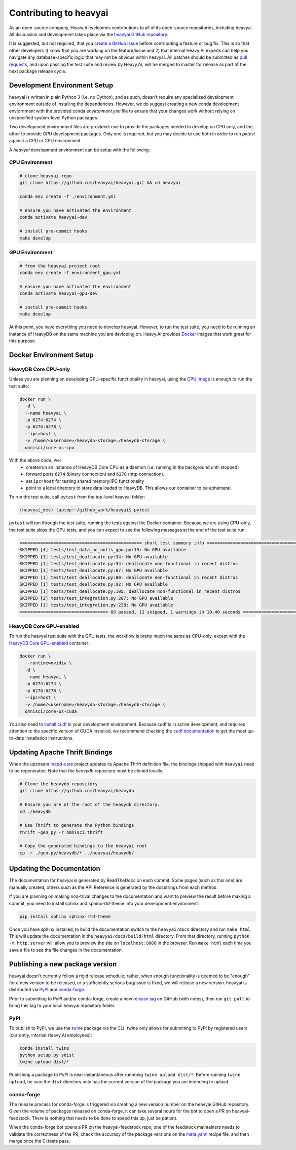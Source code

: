 .. _contributing:

Contributing to heavyai
=========================

As an open-source company, Heavy.AI welcomes contributions to all of its open-source repositories,
including heavyai. All discussion and development takes place via the `heavyai GitHub repository`_.

It is suggested, but not required, that you `create a GitHub issue`_ before contributing a feature or bug fix. This is so that other
developers 1) know that you are working on the feature/issue and 2) that internal Heavy.AI experts can help you navigate
any database-specific logic that may not be obvious within heavyai. All patches should be submitted as `pull requests`_, and upon passing
the test suite and review by Heavy.AI, will be merged to master for release as part of the next package release cycle.

-----------------------------
Development Environment Setup
-----------------------------

heavyai is written in plain Python 3 (i.e. no Cython), and as such, doesn't require any specialized development
environment outside of installing the dependencies. However, we do suggest creating a new conda development enviornment
with the provided conda `environment.yml` file to ensure that your changes work without relying on unspecified system-level
Python packages.

Two development environment files are provided: one to provide the packages needed to develop on CPU only,
and the other to provide `GPU` development packages. Only one is required, but you may decide to use both in
order to run `pytest` against a CPU or GPU environment.

A `heavyai` development environment can be setup with the following:

*********************
CPU Environment
*********************

.. code-block:: shell

   # clone heavyai repo
   git clone https://github.com/heavyai/heavyai.git && cd heavyai

   conda env create -f ./environment.yml

   # ensure you have activated the environment
   conda activate heavyai-dev

   # install pre-commit hooks
   make develop

*********************
GPU Environment
*********************

.. code-block:: shell

   # from the heavyai project root
   conda env create -f environment_gpu.yml

   # ensure you have activated the environment
   conda activate heavyai-gpu-dev

   # install pre-commit hooks
   make develop

At this point, you have everything you need to develop heavyai. However, to run the test suite, you need to be running
an instance of HeavyDB on the same machine you are devloping on. Heavy.AI provides `Docker`_ images that work great for this purpose.

------------------------
Docker Environment Setup
------------------------

*********************
HeavyDB Core CPU-only
*********************

Unless you are planning on developing GPU-specific functionality in heavyai, using the `CPU image`_ is enough to run the test suite:

.. code-block:: shell

   docker run \
     -d \
     --name heavyai \
     -p 6274:6274 \
     -p 6278:6278 \
     --ipc=host \
     -v /home/<username>/heavydb-storage:/heavydb-storage \
     omnisci/core-os-cpu

With the above code, we:
   * create/run an instance of HeavyDB Core CPU as a daemon (i.e. running in the background until stopped)
   * forward ports ``6274`` (binary connection) and ``6278`` (http connection).
   * set ``ipc=host`` for testing shared memory/IPC functionality
   * point to a local directory to store data loaded to HeavyDB. This allows our container to be ephemeral.

To run the test suite, call ``pytest`` from the top-level heavyai folder:

.. code-block:: shell

   (heavyai_dev) laptop:~/github_work/heavyai$ pytest

``pytest`` will run through the test suite, running the tests against the Docker container. Because we are using CPU-only, the
test suite skips the GPU tests, and you can expect to see the following messages at the end of the test suite run:

.. code-block:: shell

   =============================================== short test summary info ================================================
   SKIPPED [4] tests/test_data_no_nulls_gpu.py:15: No GPU available
   SKIPPED [1] tests/test_deallocate.py:34: No GPU available
   SKIPPED [1] tests/test_deallocate.py:54: deallocate non-functional in recent distros
   SKIPPED [1] tests/test_deallocate.py:67: No GPU available
   SKIPPED [1] tests/test_deallocate.py:80: deallocate non-functional in recent distros
   SKIPPED [1] tests/test_deallocate.py:92: No GPU available
   SKIPPED [1] tests/test_deallocate.py:105: deallocate non-functional in recent distros
   SKIPPED [2] tests/test_integration.py:207: No GPU available
   SKIPPED [1] tests/test_integration.py:238: No GPU available
   ================================== 69 passed, 13 skipped, 1 warnings in 19.40 seconds ==================================

************************
HeavyDB Core GPU-enabled
************************

To run the heavyai test suite with the GPU tests, the workflow is pretty much the same as CPU-only, except with the `HeavyDB Core
GPU-enabled`_ container:

.. code-block:: shell

   docker run \
     --runtime=nvidia \
     -d \
     --name heavyai \
     -p 6274:6274 \
     -p 6278:6278 \
     --ipc=host \
     -v /home/<username>/heavydb-storage:/heavydb-storage \
     omnisci/core-os-cuda

You also need to `install cudf`_ in your development environment. Because cudf is in active development, and requires attention
to the specific version of CUDA installed, we recommend checking the `cudf documentation`_ to get the most up-to-date
installation instructions.

-------------------------------
Updating Apache Thrift Bindings
-------------------------------

When the upstream `mapd-core`_ project updates its Apache Thrift definition file, the bindings shipped with
``heavyai`` need to be regenerated. Note that the `heavydb` repository must be cloned locally.

.. code-block:: shell

   # Clone the heavydb repository
   git clone https://github.com/heavyai/heavydb

   # Ensure you are at the root of the heavydb directory.
   cd ./heavydb

   # Use Thrift to generate the Python bindings
   thrift -gen py -r omnisci.thrift

   # Copy the generated bindings to the heavyai root
   cp -r ./gen-py/heavydb/* ../heavyai/heavydb/


--------------------------
Updating the Documentation
--------------------------

The documentation for heavyai is generated by ReadTheDocs on each commit. Some pages (such as this one) are manually created,
others such as the API Reference is generated by the docstrings from each method.

If you are planning on making non-trival changes to the documentation and want to preview the result before making a commit,
you need to install sphinx and sphinx-rtd-theme into your development environment:

.. code-block:: shell

   pip install sphinx sphinx-rtd-theme

Once you have sphinx installed, to build the documentation switch to the ``heavyai/docs`` directory and run ``make html``. This will update the documentation
in the ``heavyai/docs/build/html`` directory. From that directory, running ``python -m http.server`` will allow you to preview the site on ``localhost:8000``
in the browser. Run ``make html`` each time you save a file to see the file changes in the documentation.

--------------------------------
Publishing a new package version
--------------------------------

heavyai doesn't currently follow a rigid release schedule; rather, when enough functionality is deemed to be "enough" for a new
version to be released, or a sufficiently serious bug/issue is fixed, we will release a new version. heavyai is distributed via `PyPI`_
and `conda-forge`_.

Prior to submitting to PyPI and/or conda-forge, create a new `release tag`_ on GitHub (with notes), then run ``git pull`` to bring this tag to your
local heavyai repository folder.

****
PyPI
****

To publish to PyPI, we use the `twine`_ package via the CLI. twine only allows for submitting to PyPI by registered users
(currently, internal Heavy.AI employees):

.. code-block:: shell

   conda install twine
   python setup.py sdist
   twine upload dist/*

Publishing a package to PyPI is near instantaneous after runnning ``twine upload dist/*``. Before running ``twine upload``, be sure
the ``dist`` directory only has the current version of the package you are intending to upload.

***********
conda-forge
***********

The release process for conda-forge is triggered via creating a new version number on the heavyai GitHub repository. Given the
volume of packages released on conda-forge, it can take several hours for the bot to open a PR on heavyai-feedstock. There is
nothing that needs to be done to speed this up, just be patient.

When the conda-forge bot opens a PR on the heavyai-feedstock repo, one of the feedstock maintainers needs to validate the correctness
of the PR, check the accuracy of the package versions on the `meta.yaml`_ recipe file, and then merge once the CI tests pass.

.. _mapd-core: https://github.com/omnisci/mapd-core
.. _Docker: https://hub.docker.com/u/omnisci
.. _CPU image: https://hub.docker.com/r/omnisci/core-os-cpu
.. _HeavyDB Core GPU-enabled: https://hub.docker.com/r/omnisci/core-os-cuda
.. _install cudf: https://github.com/rapidsai/cudf#installation
.. _cudf documentation: https://rapidsai.github.io/projects/cudf/en/latest/
.. _commit: https://github.com/heavyai/heavyai/commit/28441055959e62443954a9826f1f03d876a1cfdb
.. _heavyai GitHub repository: https://github.com/heavyai/heavyai
.. _create a GitHub issue: https://github.com/heavyai/heavyai/issues
.. _pull requests: https://github.com/heavyai/heavyai/pulls
.. _PyPI: https://pypi.org/project/heavyai/
.. _conda-forge: https://github.com/conda-forge/heavyai-feedstock
.. _release tag: https://github.com/heavyai/heavyai/releases
.. _twine: https://pypi.org/project/twine/
.. _meta.yaml: https://github.com/conda-forge/heavyai-feedstock/blob/master/recipe/meta.yaml
